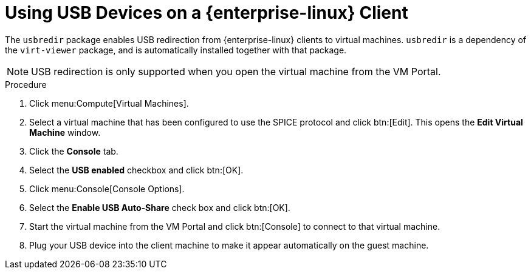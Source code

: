 :_content-type: PROCEDURE
[id="Using_USB_Devices_on_a_Red_Hat_Enterprise_Linux_Client_{context}"]
= Using USB Devices on a {enterprise-linux} Client

The `usbredir` package enables USB redirection from {enterprise-linux} clients to virtual machines. `usbredir` is a dependency of the `virt-viewer` package, and is automatically installed together with that package.

[NOTE]
====
USB redirection is only supported when you open the virtual machine from the VM Portal.
====

.Procedure

. Click menu:Compute[Virtual Machines].
. Select a virtual machine that has been configured to use the SPICE protocol and click btn:[Edit]. This opens the *Edit Virtual Machine* window.
. Click the *Console* tab.
. Select the *USB enabled* checkbox and click btn:[OK].
. Click menu:Console[Console Options].
. Select the *Enable USB Auto-Share* check box and click btn:[OK].
. Start the virtual machine from the VM Portal and click btn:[Console] to connect to that virtual machine.
. Plug your USB device into the client machine to make it appear automatically on the guest machine.
